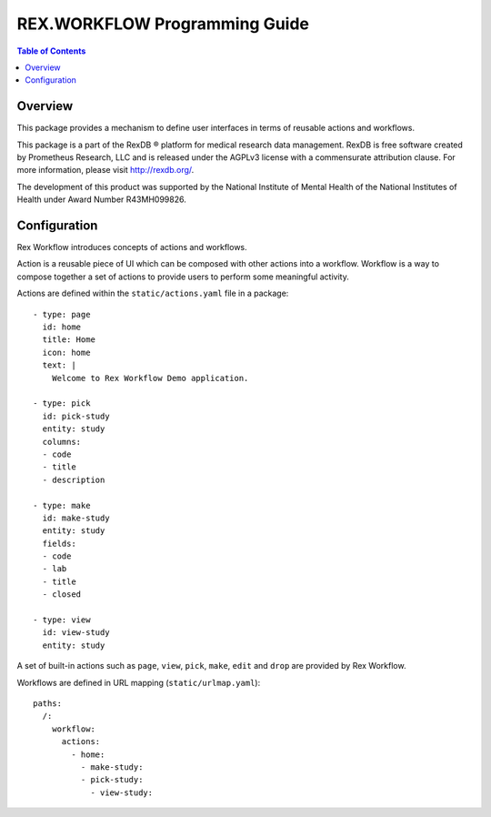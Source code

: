 **********************************
  REX.WORKFLOW Programming Guide
**********************************

.. contents:: Table of Contents
.. role:: mod(literal)
.. role:: class(literal)
.. role:: exc(literal)
.. role:: meth(literal)
.. role:: attr(literal)
.. role:: func(literal)

Overview
========

This package provides a mechanism to define user interfaces in terms of reusable
actions and workflows.

This package is a part of the RexDB |R| platform for medical research data
management.  RexDB is free software created by Prometheus Research, LLC and is
released under the AGPLv3 license with a commensurate attribution clause.  For
more information, please visit http://rexdb.org/.

The development of this product was supported by the National Institute of
Mental Health of the National Institutes of Health under Award Number
R43MH099826.

.. |R| unicode:: 0xAE .. registered trademark sign

Configuration
=============

Rex Workflow introduces concepts of actions and workflows.

Action is a reusable piece of UI which can be composed with other actions into a
workflow. Workflow is a way to compose together a set of actions to provide
users to perform some meaningful activity.

Actions are defined within the ``static/actions.yaml`` file in a package::

    - type: page
      id: home
      title: Home
      icon: home
      text: |
        Welcome to Rex Workflow Demo application.

    - type: pick
      id: pick-study
      entity: study
      columns:
      - code
      - title
      - description

    - type: make
      id: make-study
      entity: study
      fields:
      - code
      - lab
      - title
      - closed

    - type: view
      id: view-study
      entity: study

A set of built-in actions such as ``page``, ``view``, ``pick``, ``make``,
``edit`` and ``drop`` are provided by Rex Workflow.

Workflows are defined in URL mapping (``static/urlmap.yaml``)::

    paths:
      /:
        workflow:
          actions:
            - home:
              - make-study:
              - pick-study:
                - view-study:
